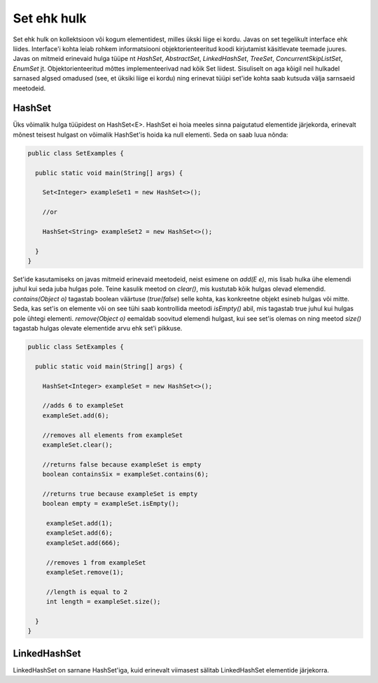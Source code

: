 Set ehk hulk
============

Set ehk hulk on kollektsioon või kogum elementidest, milles ükski liige ei kordu. Javas on set tegelikult interface ehk liides. Interface'i kohta leiab rohkem informatsiooni objektorienteeritud koodi kirjutamist käsitlevate teemade juures. Javas on mitmeid erinevaid hulga tüüpe nt *HashSet*, *AbstractSet*, *LinkedHashSet*, *TreeSet*, *ConcurrentSkipListSet*, *EnumSet* jt. Objektorienteeritud mõttes implementeerivad nad kõik Set liidest. Sisuliselt on aga kõigil neil hulkadel sarnased algsed omadused (see, et üksiki liige ei kordu) ning erinevat tüüpi set'ide kohta saab kutsuda välja sarnsaeid meetodeid.

HashSet
-------

Üks võimalik hulga tüüpidest on HashSet<E>. HashSet ei hoia meeles sinna paigutatud elementide järjekorda, erinevalt mõnest teisest hulgast on võimalik HashSet'is hoida ka null elementi. Seda on saab luua nõnda:


.. code-block:: java

  public class SetExamples {
  
    public static void main(String[] args) {
    
      Set<Integer> exampleSet1 = new HashSet<>();
      
      //or
      
      HashSet<String> exampleSet2 = new HashSet<>();
        
    }
  }
  
  
Set'ide kasutamiseks on javas mitmeid erinevaid meetodeid, neist esimene on *add(E e)*, mis lisab hulka ühe elemendi juhul kui seda juba hulgas pole. Teine kasulik meetod on *clear()*, mis kustutab kõik hulgas olevad elemendid. *contains(Object o)* tagastab boolean väärtuse (*true*/*false*) selle kohta, kas konkreetne objekt esineb hulgas või mitte. Seda, kas set'is on elemente või on see tühi saab kontrollida meetodi *isEmpty()* abil, mis tagastab true juhul kui hulgas pole ühtegi elementi. *remove(Object o)* eemaldab soovitud elemendi hulgast, kui see set'is olemas on ning meetod *size()* tagastab hulgas olevate elementide arvu ehk set'i pikkuse.
  

.. code-block:: java

  public class SetExamples {
  
    public static void main(String[] args) {
      
      HashSet<Integer> exampleSet = new HashSet<>();
      
      //adds 6 to exampleSet
      exampleSet.add(6);
      
      //removes all elements from exampleSet
      exampleSet.clear();
      
      //returns false because exampleSet is empty
      boolean containsSix = exampleSet.contains(6);
      
      //returns true because exampleSet is empty
      boolean empty = exampleSet.isEmpty();
      
       exampleSet.add(1);
       exampleSet.add(6);
       exampleSet.add(666);
       
       //removes 1 from exampleSet
       exampleSet.remove(1);
       
       //length is equal to 2
       int length = exampleSet.size();
          
    }
  }
  
LinkedHashSet
-------------

LinkedHashSet on sarnane HashSet'iga, kuid erinevalt viimasest sälitab LinkedHashSet elementide järjekorra.
  
